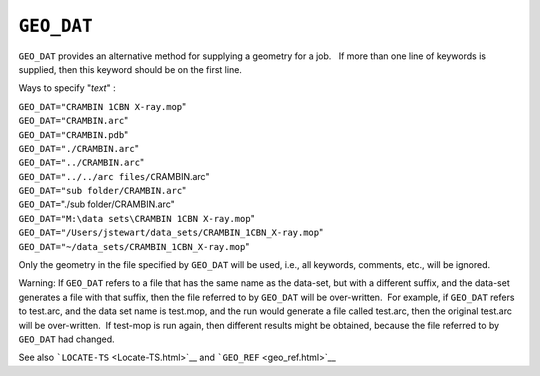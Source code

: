 .. _GEO_DAT:

``GEO_DAT``
===========

``GEO_DAT`` provides an alternative method for supplying a geometry for
a job.   If more than one line of keywords is supplied, then this
keyword should be on the first line.

Ways to specify "*text*" :

| ``GEO_DAT="CRAMBIN 1CBN X-ray.mop``"
| ``GEO_DAT``\ ``="CRAMBIN.arc``"
| ``GEO_DAT="CRAMBIN.pdb``"
| ``GEO_DAT``\ ``="./CRAMBIN.arc``"
| ``GEO_DAT``\ ``="../CRAMBIN.arc``"
| ``GEO_DAT="../../arc files/C``\ RAMBIN.arc"
| ``GEO_DAT``\ ``="sub folder/CRAMBIN.arc``"
| ``GEO_DAT``\ ``=``"./sub folder/CRAMBIN.arc"
| ``GEO_DAT``\ ``="M:\data sets\CRAMBIN 1CBN X-ray.mop``"
| ``GEO_DAT``\ ``="/Users/jstewart/data_sets/CRAMBIN_1CBN_X-ray.mop``"
| ``GEO_DAT``\ ``="~/data_sets/CRAMBIN_1CBN_X-ray.mop``"

Only the geometry in the file specified by ``GEO_DAT`` will be used,
i.e., all keywords, comments, etc., will be ignored.

Warning: If ``GEO_DAT`` refers to a file that has the same name as the
data-set, but with a different suffix, and the data-set generates a file
with that suffix, then the file referred to by ``GEO_DAT`` will be
over-written.  For example, if ``GEO_DAT`` refers to test.arc, and the
data set name is test.mop, and the run would generate a file called
test.arc, then the original test.arc will be over-written.  If test-mop
is run again, then different results might be obtained, because the file
referred to by ``GEO_DAT`` had changed.

See also ```LOCATE-TS`` <Locate-TS.html>`__ and
```GEO_REF`` <geo_ref.html>`__
